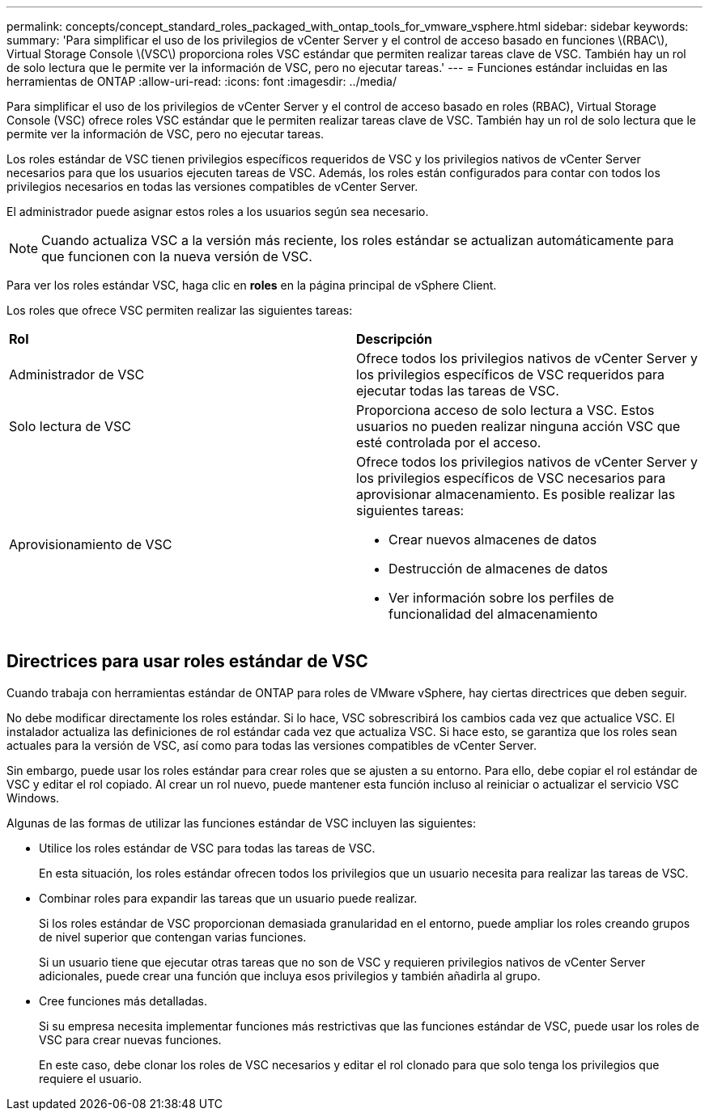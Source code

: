 ---
permalink: concepts/concept_standard_roles_packaged_with_ontap_tools_for_vmware_vsphere.html 
sidebar: sidebar 
keywords:  
summary: 'Para simplificar el uso de los privilegios de vCenter Server y el control de acceso basado en funciones \(RBAC\), Virtual Storage Console \(VSC\) proporciona roles VSC estándar que permiten realizar tareas clave de VSC. También hay un rol de solo lectura que le permite ver la información de VSC, pero no ejecutar tareas.' 
---
= Funciones estándar incluidas en las herramientas de ONTAP
:allow-uri-read: 
:icons: font
:imagesdir: ../media/


[role="lead"]
Para simplificar el uso de los privilegios de vCenter Server y el control de acceso basado en roles (RBAC), Virtual Storage Console (VSC) ofrece roles VSC estándar que le permiten realizar tareas clave de VSC. También hay un rol de solo lectura que le permite ver la información de VSC, pero no ejecutar tareas.

Los roles estándar de VSC tienen privilegios específicos requeridos de VSC y los privilegios nativos de vCenter Server necesarios para que los usuarios ejecuten tareas de VSC. Además, los roles están configurados para contar con todos los privilegios necesarios en todas las versiones compatibles de vCenter Server.

El administrador puede asignar estos roles a los usuarios según sea necesario.


NOTE: Cuando actualiza VSC a la versión más reciente, los roles estándar se actualizan automáticamente para que funcionen con la nueva versión de VSC.

Para ver los roles estándar VSC, haga clic en *roles* en la página principal de vSphere Client.

Los roles que ofrece VSC permiten realizar las siguientes tareas:

|===


| *Rol* | *Descripción* 


 a| 
Administrador de VSC
 a| 
Ofrece todos los privilegios nativos de vCenter Server y los privilegios específicos de VSC requeridos para ejecutar todas las tareas de VSC.



 a| 
Solo lectura de VSC
 a| 
Proporciona acceso de solo lectura a VSC. Estos usuarios no pueden realizar ninguna acción VSC que esté controlada por el acceso.



 a| 
Aprovisionamiento de VSC
 a| 
Ofrece todos los privilegios nativos de vCenter Server y los privilegios específicos de VSC necesarios para aprovisionar almacenamiento. Es posible realizar las siguientes tareas:

* Crear nuevos almacenes de datos
* Destrucción de almacenes de datos
* Ver información sobre los perfiles de funcionalidad del almacenamiento


|===


== Directrices para usar roles estándar de VSC

Cuando trabaja con herramientas estándar de ONTAP para roles de VMware vSphere, hay ciertas directrices que deben seguir.

No debe modificar directamente los roles estándar. Si lo hace, VSC sobrescribirá los cambios cada vez que actualice VSC. El instalador actualiza las definiciones de rol estándar cada vez que actualiza VSC. Si hace esto, se garantiza que los roles sean actuales para la versión de VSC, así como para todas las versiones compatibles de vCenter Server.

Sin embargo, puede usar los roles estándar para crear roles que se ajusten a su entorno. Para ello, debe copiar el rol estándar de VSC y editar el rol copiado. Al crear un rol nuevo, puede mantener esta función incluso al reiniciar o actualizar el servicio VSC Windows.

Algunas de las formas de utilizar las funciones estándar de VSC incluyen las siguientes:

* Utilice los roles estándar de VSC para todas las tareas de VSC.
+
En esta situación, los roles estándar ofrecen todos los privilegios que un usuario necesita para realizar las tareas de VSC.

* Combinar roles para expandir las tareas que un usuario puede realizar.
+
Si los roles estándar de VSC proporcionan demasiada granularidad en el entorno, puede ampliar los roles creando grupos de nivel superior que contengan varias funciones.

+
Si un usuario tiene que ejecutar otras tareas que no son de VSC y requieren privilegios nativos de vCenter Server adicionales, puede crear una función que incluya esos privilegios y también añadirla al grupo.

* Cree funciones más detalladas.
+
Si su empresa necesita implementar funciones más restrictivas que las funciones estándar de VSC, puede usar los roles de VSC para crear nuevas funciones.

+
En este caso, debe clonar los roles de VSC necesarios y editar el rol clonado para que solo tenga los privilegios que requiere el usuario.


